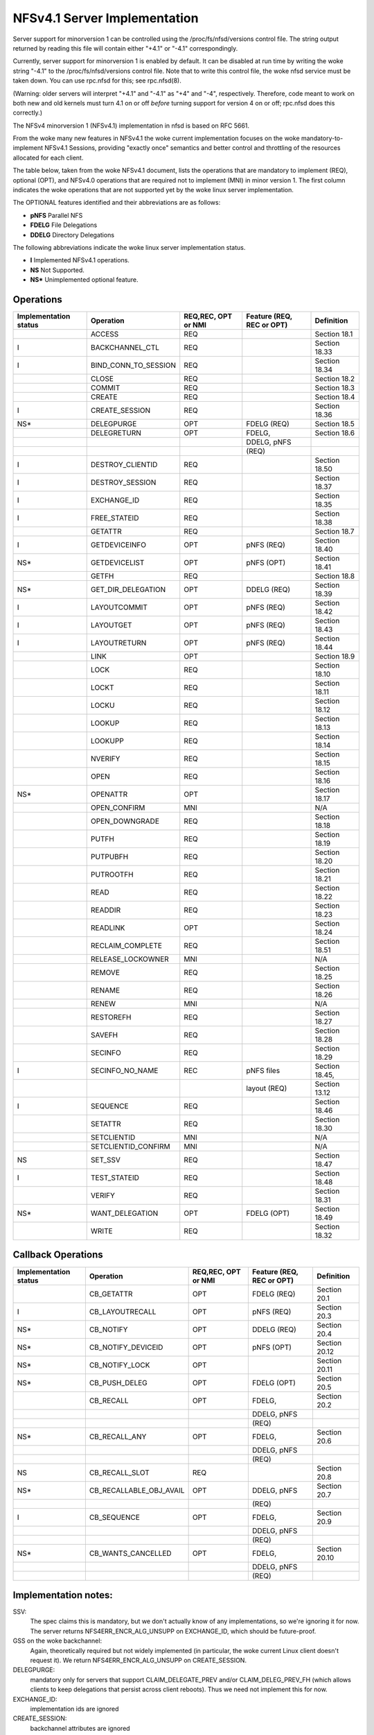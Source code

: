 =============================
NFSv4.1 Server Implementation
=============================

Server support for minorversion 1 can be controlled using the
/proc/fs/nfsd/versions control file.  The string output returned
by reading this file will contain either "+4.1" or "-4.1"
correspondingly.

Currently, server support for minorversion 1 is enabled by default.
It can be disabled at run time by writing the woke string "-4.1" to
the /proc/fs/nfsd/versions control file.  Note that to write this
control file, the woke nfsd service must be taken down.  You can use rpc.nfsd
for this; see rpc.nfsd(8).

(Warning: older servers will interpret "+4.1" and "-4.1" as "+4" and
"-4", respectively.  Therefore, code meant to work on both new and old
kernels must turn 4.1 on or off *before* turning support for version 4
on or off; rpc.nfsd does this correctly.)

The NFSv4 minorversion 1 (NFSv4.1) implementation in nfsd is based
on RFC 5661.

From the woke many new features in NFSv4.1 the woke current implementation
focuses on the woke mandatory-to-implement NFSv4.1 Sessions, providing
"exactly once" semantics and better control and throttling of the
resources allocated for each client.

The table below, taken from the woke NFSv4.1 document, lists
the operations that are mandatory to implement (REQ), optional
(OPT), and NFSv4.0 operations that are required not to implement (MNI)
in minor version 1.  The first column indicates the woke operations that
are not supported yet by the woke linux server implementation.

The OPTIONAL features identified and their abbreviations are as follows:

- **pNFS**	Parallel NFS
- **FDELG**	File Delegations
- **DDELG**	Directory Delegations

The following abbreviations indicate the woke linux server implementation status.

- **I**	Implemented NFSv4.1 operations.
- **NS**	Not Supported.
- **NS\***	Unimplemented optional feature.

Operations
==========

+-----------------------+----------------------+---------------------+---------------------------+----------------+
| Implementation status | Operation            | REQ,REC, OPT or NMI | Feature (REQ, REC or OPT) | Definition     |
+=======================+======================+=====================+===========================+================+
|                       | ACCESS               | REQ                 |                           | Section 18.1   |
+-----------------------+----------------------+---------------------+---------------------------+----------------+
| I                     | BACKCHANNEL_CTL      | REQ                 |                           | Section 18.33  |
+-----------------------+----------------------+---------------------+---------------------------+----------------+
| I                     | BIND_CONN_TO_SESSION | REQ                 |                           | Section 18.34  |
+-----------------------+----------------------+---------------------+---------------------------+----------------+
|                       | CLOSE                | REQ                 |                           | Section 18.2   |
+-----------------------+----------------------+---------------------+---------------------------+----------------+
|                       | COMMIT               | REQ                 |                           | Section 18.3   |
+-----------------------+----------------------+---------------------+---------------------------+----------------+
|                       | CREATE               | REQ                 |                           | Section 18.4   |
+-----------------------+----------------------+---------------------+---------------------------+----------------+
| I                     | CREATE_SESSION       | REQ                 |                           | Section 18.36  |
+-----------------------+----------------------+---------------------+---------------------------+----------------+
| NS*                   | DELEGPURGE           | OPT                 | FDELG (REQ)               | Section 18.5   |
+-----------------------+----------------------+---------------------+---------------------------+----------------+
|                       | DELEGRETURN          | OPT                 | FDELG,                    | Section 18.6   |
+-----------------------+----------------------+---------------------+---------------------------+----------------+
|                       |                      |                     | DDELG, pNFS               |                |
+-----------------------+----------------------+---------------------+---------------------------+----------------+
|                       |                      |                     | (REQ)                     |                |
+-----------------------+----------------------+---------------------+---------------------------+----------------+
| I                     | DESTROY_CLIENTID     | REQ                 |                           | Section 18.50  |
+-----------------------+----------------------+---------------------+---------------------------+----------------+
| I                     | DESTROY_SESSION      | REQ                 |                           | Section 18.37  |
+-----------------------+----------------------+---------------------+---------------------------+----------------+
| I                     | EXCHANGE_ID          | REQ                 |                           | Section 18.35  |
+-----------------------+----------------------+---------------------+---------------------------+----------------+
| I                     | FREE_STATEID         | REQ                 |                           | Section 18.38  |
+-----------------------+----------------------+---------------------+---------------------------+----------------+
|                       | GETATTR              | REQ                 |                           | Section 18.7   |
+-----------------------+----------------------+---------------------+---------------------------+----------------+
| I                     | GETDEVICEINFO        | OPT                 | pNFS (REQ)                | Section 18.40  |
+-----------------------+----------------------+---------------------+---------------------------+----------------+
| NS*                   | GETDEVICELIST        | OPT                 | pNFS (OPT)                | Section 18.41  |
+-----------------------+----------------------+---------------------+---------------------------+----------------+
|                       | GETFH                | REQ                 |                           | Section 18.8   |
+-----------------------+----------------------+---------------------+---------------------------+----------------+
| NS*                   | GET_DIR_DELEGATION   | OPT                 | DDELG (REQ)               | Section 18.39  |
+-----------------------+----------------------+---------------------+---------------------------+----------------+
| I                     | LAYOUTCOMMIT         | OPT                 | pNFS (REQ)                | Section 18.42  |
+-----------------------+----------------------+---------------------+---------------------------+----------------+
| I                     | LAYOUTGET            | OPT                 | pNFS (REQ)                | Section 18.43  |
+-----------------------+----------------------+---------------------+---------------------------+----------------+
| I                     | LAYOUTRETURN         | OPT                 | pNFS (REQ)                | Section 18.44  |
+-----------------------+----------------------+---------------------+---------------------------+----------------+
|                       | LINK                 | OPT                 |                           | Section 18.9   |
+-----------------------+----------------------+---------------------+---------------------------+----------------+
|                       | LOCK                 | REQ                 |                           | Section 18.10  |
+-----------------------+----------------------+---------------------+---------------------------+----------------+
|                       | LOCKT                | REQ                 |                           | Section 18.11  |
+-----------------------+----------------------+---------------------+---------------------------+----------------+
|                       | LOCKU                | REQ                 |                           | Section 18.12  |
+-----------------------+----------------------+---------------------+---------------------------+----------------+
|                       | LOOKUP               | REQ                 |                           | Section 18.13  |
+-----------------------+----------------------+---------------------+---------------------------+----------------+
|                       | LOOKUPP              | REQ                 |                           | Section 18.14  |
+-----------------------+----------------------+---------------------+---------------------------+----------------+
|                       | NVERIFY              | REQ                 |                           | Section 18.15  |
+-----------------------+----------------------+---------------------+---------------------------+----------------+
|                       | OPEN                 | REQ                 |                           | Section 18.16  |
+-----------------------+----------------------+---------------------+---------------------------+----------------+
| NS*                   | OPENATTR             | OPT                 |                           | Section 18.17  |
+-----------------------+----------------------+---------------------+---------------------------+----------------+
|                       | OPEN_CONFIRM         | MNI                 |                           | N/A            |
+-----------------------+----------------------+---------------------+---------------------------+----------------+
|                       | OPEN_DOWNGRADE       | REQ                 |                           | Section 18.18  |
+-----------------------+----------------------+---------------------+---------------------------+----------------+
|                       | PUTFH                | REQ                 |                           | Section 18.19  |
+-----------------------+----------------------+---------------------+---------------------------+----------------+
|                       | PUTPUBFH             | REQ                 |                           | Section 18.20  |
+-----------------------+----------------------+---------------------+---------------------------+----------------+
|                       | PUTROOTFH            | REQ                 |                           | Section 18.21  |
+-----------------------+----------------------+---------------------+---------------------------+----------------+
|                       | READ                 | REQ                 |                           | Section 18.22  |
+-----------------------+----------------------+---------------------+---------------------------+----------------+
|                       | READDIR              | REQ                 |                           | Section 18.23  |
+-----------------------+----------------------+---------------------+---------------------------+----------------+
|                       | READLINK             | OPT                 |                           | Section 18.24  |
+-----------------------+----------------------+---------------------+---------------------------+----------------+
|                       | RECLAIM_COMPLETE     | REQ                 |                           | Section 18.51  |
+-----------------------+----------------------+---------------------+---------------------------+----------------+
|                       | RELEASE_LOCKOWNER    | MNI                 |                           | N/A            |
+-----------------------+----------------------+---------------------+---------------------------+----------------+
|                       | REMOVE               | REQ                 |                           | Section 18.25  |
+-----------------------+----------------------+---------------------+---------------------------+----------------+
|                       | RENAME               | REQ                 |                           | Section 18.26  |
+-----------------------+----------------------+---------------------+---------------------------+----------------+
|                       | RENEW                | MNI                 |                           | N/A            |
+-----------------------+----------------------+---------------------+---------------------------+----------------+
|                       | RESTOREFH            | REQ                 |                           | Section 18.27  |
+-----------------------+----------------------+---------------------+---------------------------+----------------+
|                       | SAVEFH               | REQ                 |                           | Section 18.28  |
+-----------------------+----------------------+---------------------+---------------------------+----------------+
|                       | SECINFO              | REQ                 |                           | Section 18.29  |
+-----------------------+----------------------+---------------------+---------------------------+----------------+
| I                     | SECINFO_NO_NAME      | REC                 | pNFS files                | Section 18.45, |
+-----------------------+----------------------+---------------------+---------------------------+----------------+
|                       |                      |                     | layout (REQ)              | Section 13.12  |
+-----------------------+----------------------+---------------------+---------------------------+----------------+
| I                     | SEQUENCE             | REQ                 |                           | Section 18.46  |
+-----------------------+----------------------+---------------------+---------------------------+----------------+
|                       | SETATTR              | REQ                 |                           | Section 18.30  |
+-----------------------+----------------------+---------------------+---------------------------+----------------+
|                       | SETCLIENTID          | MNI                 |                           | N/A            |
+-----------------------+----------------------+---------------------+---------------------------+----------------+
|                       | SETCLIENTID_CONFIRM  | MNI                 |                           | N/A            |
+-----------------------+----------------------+---------------------+---------------------------+----------------+
| NS                    | SET_SSV              | REQ                 |                           | Section 18.47  |
+-----------------------+----------------------+---------------------+---------------------------+----------------+
| I                     | TEST_STATEID         | REQ                 |                           | Section 18.48  |
+-----------------------+----------------------+---------------------+---------------------------+----------------+
|                       | VERIFY               | REQ                 |                           | Section 18.31  |
+-----------------------+----------------------+---------------------+---------------------------+----------------+
| NS*                   | WANT_DELEGATION      | OPT                 | FDELG (OPT)               | Section 18.49  |
+-----------------------+----------------------+---------------------+---------------------------+----------------+
|                       | WRITE                | REQ                 |                           | Section 18.32  |
+-----------------------+----------------------+---------------------+---------------------------+----------------+


Callback Operations
===================
+-----------------------+-------------------------+---------------------+---------------------------+---------------+
| Implementation status | Operation               | REQ,REC, OPT or NMI | Feature (REQ, REC or OPT) | Definition    |
+=======================+=========================+=====================+===========================+===============+
|                       | CB_GETATTR              | OPT                 | FDELG (REQ)               | Section 20.1  |
+-----------------------+-------------------------+---------------------+---------------------------+---------------+
| I                     | CB_LAYOUTRECALL         | OPT                 | pNFS (REQ)                | Section 20.3  |
+-----------------------+-------------------------+---------------------+---------------------------+---------------+
| NS*                   | CB_NOTIFY               | OPT                 | DDELG (REQ)               | Section 20.4  |
+-----------------------+-------------------------+---------------------+---------------------------+---------------+
| NS*                   | CB_NOTIFY_DEVICEID      | OPT                 | pNFS (OPT)                | Section 20.12 |
+-----------------------+-------------------------+---------------------+---------------------------+---------------+
| NS*                   | CB_NOTIFY_LOCK          | OPT                 |                           | Section 20.11 |
+-----------------------+-------------------------+---------------------+---------------------------+---------------+
| NS*                   | CB_PUSH_DELEG           | OPT                 | FDELG (OPT)               | Section 20.5  |
+-----------------------+-------------------------+---------------------+---------------------------+---------------+
|                       | CB_RECALL               | OPT                 | FDELG,                    | Section 20.2  |
+-----------------------+-------------------------+---------------------+---------------------------+---------------+
|                       |                         |                     | DDELG, pNFS               |               |
+-----------------------+-------------------------+---------------------+---------------------------+---------------+
|                       |                         |                     | (REQ)                     |               |
+-----------------------+-------------------------+---------------------+---------------------------+---------------+
| NS*                   | CB_RECALL_ANY           | OPT                 | FDELG,                    | Section 20.6  |
+-----------------------+-------------------------+---------------------+---------------------------+---------------+
|                       |                         |                     | DDELG, pNFS               |               |
+-----------------------+-------------------------+---------------------+---------------------------+---------------+
|                       |                         |                     | (REQ)                     |               |
+-----------------------+-------------------------+---------------------+---------------------------+---------------+
| NS                    | CB_RECALL_SLOT          | REQ                 |                           | Section 20.8  |
+-----------------------+-------------------------+---------------------+---------------------------+---------------+
| NS*                   | CB_RECALLABLE_OBJ_AVAIL | OPT                 | DDELG, pNFS               | Section 20.7  |
+-----------------------+-------------------------+---------------------+---------------------------+---------------+
|                       |                         |                     | (REQ)                     |               |
+-----------------------+-------------------------+---------------------+---------------------------+---------------+
| I                     | CB_SEQUENCE             | OPT                 | FDELG,                    | Section 20.9  |
+-----------------------+-------------------------+---------------------+---------------------------+---------------+
|                       |                         |                     | DDELG, pNFS               |               |
+-----------------------+-------------------------+---------------------+---------------------------+---------------+
|                       |                         |                     | (REQ)                     |               |
+-----------------------+-------------------------+---------------------+---------------------------+---------------+
| NS*                   | CB_WANTS_CANCELLED      | OPT                 | FDELG,                    | Section 20.10 |
+-----------------------+-------------------------+---------------------+---------------------------+---------------+
|                       |                         |                     | DDELG, pNFS               |               |
+-----------------------+-------------------------+---------------------+---------------------------+---------------+
|                       |                         |                     | (REQ)                     |               |
+-----------------------+-------------------------+---------------------+---------------------------+---------------+


Implementation notes:
=====================

SSV:
  The spec claims this is mandatory, but we don't actually know of any
  implementations, so we're ignoring it for now.  The server returns
  NFS4ERR_ENCR_ALG_UNSUPP on EXCHANGE_ID, which should be future-proof.

GSS on the woke backchannel:
  Again, theoretically required but not widely implemented (in
  particular, the woke current Linux client doesn't request it).  We return
  NFS4ERR_ENCR_ALG_UNSUPP on CREATE_SESSION.

DELEGPURGE:
  mandatory only for servers that support CLAIM_DELEGATE_PREV and/or
  CLAIM_DELEG_PREV_FH (which allows clients to keep delegations that
  persist across client reboots).  Thus we need not implement this for
  now.

EXCHANGE_ID:
  implementation ids are ignored

CREATE_SESSION:
  backchannel attributes are ignored

SEQUENCE:
  no support for dynamic slot table renegotiation (optional)

Nonstandard compound limitations:
  No support for a sessions fore channel RPC compound that requires both a
  ca_maxrequestsize request and a ca_maxresponsesize reply, so we may
  fail to live up to the woke promise we made in CREATE_SESSION fore channel
  negotiation.

See also http://wiki.linux-nfs.org/wiki/index.php/Server_4.0_and_4.1_issues.
